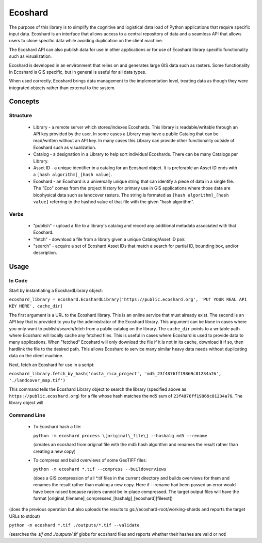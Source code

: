 Ecoshard
********

The purpose of this library is to simplify the cognitive and logistical data load of Python applications that require specific input data. Ecoshard is an interface that allows access to a central repository of data and a seamless API that allows users to clone specific data while avoiding duplication on the client machine.

The Ecoshard API can also publish data for use in other applications or for use of Ecoshard library specific functionality such as visualization.

Ecoshard is developed in an environment that relies on and generates large GIS data such as rasters. Some functionality in Ecoshard is GIS specific, but in general is useful for all data types.

When used correctly, Ecoshard brings data management to the implementation level, treating data as though they were integrated objects rather than external to the system.

Concepts
========

Structure
---------

  * Library - a remote server which stores/indexes Ecoshards. This library
    is readable/writable through an API key provided by the user. In some
    cases a Library may have a public Catalog that can be read/written
    without an API key. In many cases this Library can provide other
    functionality outside of Ecoshard such as visualization.
  * Catalog - a designation in a Library to help sort individual Ecoshards.
    There can be many Catalogs per Library.
  * Asset ID - a unique identifier in a catalog for an Ecoshard object. It
    is preferable an Asset ID ends with a ``[hash algorithm]_[hash
    value]``.
  * Ecoshard - an Ecoshard is a universally unique string that can identify a piece of data in a single file. The "Eco" comes from the project history for primary use in GIS applications where those data are biophysical data such as landcover rasters. The string is formated as ``[hash algorithm]_[hash value]`` referring to the hashed value of that file with the given "hash algorithm".

Verbs
-----

  * "publish" - upload a file to a library's catalog and record any
    additional metadata associated with that Ecoshard.
  * "fetch" - download a file from a library given a unique Catalog/Asset
    ID pair.
  * "search" - acquire a set of Ecoshard Asset IDs that match a search for
    partial ID, bounding box, and/or description.

Usage
=====

In Code
-------

Start by instantiating a EcoshardLibrary object:

``ecoshard_library = ecoshard.EcoshardLibrary('https://public.ecoshard.org', 'PUT YOUR REAL API KEY HERE', cache_dir)``

The first argument is a URL to the Ecoshard library. This is an online service that must already exist. The second is an API key that is provided to you by the administrator of the Ecoshard library. This argument can be ``None`` in cases where you only want to publish/search/fetch from a public catalog on the library. The ``cache_dir`` points to a writable path where Ecoshard will locally cache any fetched files. This is useful in cases where Ecoshard is used to provide data to many applications. When "fetched" Ecoshard will only download the file if it is not in its cache, download it if so, then hardlink the file to the desired path. This allows Ecoshard to service many similar heavy data needs without duplicating data on the client machine.

Next, fetch an Ecoshard for use in a script:

``ecoshard_library.fetch_by_hash('costa_rica_project', 'md5_23f4876ff19869c81234a76', './landcover_map.tif')``

This command tells the Ecoshard Library object to search the library (specified above as ``https://public.ecoshard.org``) for a file whose hash matches the ``md5`` sum of ``23f4876ff19869c81234a76``. The library object will


Command Line
------------

  * To Ecoshard hash a file:

    ``python -m ecoshard process \[original\_file\] --hashalg md5 --rename``

    (creates an ecoshard from original file with the md5 hash algorithm and
    renames the result rather than creating a new copy)

  * To compress and build overviews of some GeoTIFF files:

    ``python -m ecoshard *.tif --compress --buildoverviews``

    (does a GIS compression of all \*.tif files in the current directory and
    builds overviews for them and renames the result rather than making a new
    copy. Here if --rename had been passed an error would have been raised
    because rasters cannot be in-place compressed. The target output files
    will have the format
    \[original\_filename\]\_compressed\_\[hashalg\]\_\[ecoshard\]\[fileext\])

(does the previous operation but also uploads the results to
gs://ecoshard-root/working-shards and reports the target URLs to stdout)

``python -m ecoshard *.tif ./outputs/*.tif --validate``

(searches the *.tif and ./outputs/*.tif globs for ecoshard files and reports
whether their hashes are valid or not)
